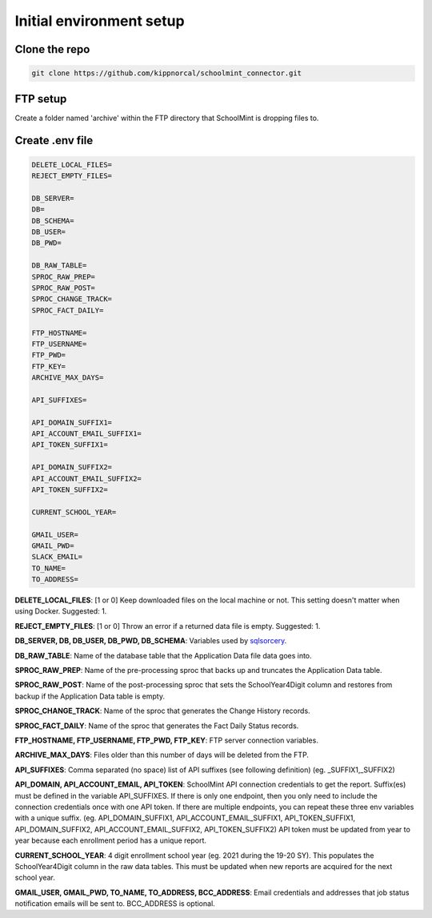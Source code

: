 Initial environment setup
==========================

Clone the repo
---------------
.. code-block:: bash

    git clone https://github.com/kippnorcal/schoolmint_connector.git


FTP setup
-----------
Create a folder named 'archive' within the FTP directory that SchoolMint is dropping files to.

.. image:: _static/ftp_archive_folder.png

Create .env file
------------------
.. code-block:: text

    DELETE_LOCAL_FILES=
    REJECT_EMPTY_FILES=

    DB_SERVER=
    DB=
    DB_SCHEMA=
    DB_USER=
    DB_PWD=

    DB_RAW_TABLE=
    SPROC_RAW_PREP=
    SPROC_RAW_POST=
    SPROC_CHANGE_TRACK=
    SPROC_FACT_DAILY=

    FTP_HOSTNAME=
    FTP_USERNAME=
    FTP_PWD=
    FTP_KEY=
    ARCHIVE_MAX_DAYS=

    API_SUFFIXES=
    
    API_DOMAIN_SUFFIX1=
    API_ACCOUNT_EMAIL_SUFFIX1=
    API_TOKEN_SUFFIX1=

    API_DOMAIN_SUFFIX2=
    API_ACCOUNT_EMAIL_SUFFIX2=
    API_TOKEN_SUFFIX2=

    CURRENT_SCHOOL_YEAR=

    GMAIL_USER=
    GMAIL_PWD=
    SLACK_EMAIL=
    TO_NAME=
    TO_ADDRESS=

**DELETE_LOCAL_FILES**: [1 or 0] Keep downloaded files on the local machine or not. 
This setting doesn't matter when using Docker. Suggested: 1.

**REJECT_EMPTY_FILES**: [1 or 0] Throw an error if a returned data file is empty. Suggested: 1.

**DB_SERVER, DB, DB_USER, DB_PWD, DB_SCHEMA**: Variables used by 
`sqlsorcery <https://sqlsorcery.readthedocs.io/en/latest/cookbook/environment.html>`_.

**DB_RAW_TABLE**: Name of the database table that the Application Data 
file data goes into.

**SPROC_RAW_PREP**: Name of the pre-processing sproc that backs up and 
truncates the Application Data table.

**SPROC_RAW_POST**: Name of the post-processing sproc that sets the 
SchoolYear4Digit column and restores from backup if the Application Data table is empty.

**SPROC_CHANGE_TRACK**: Name of the sproc that generates the Change History 
records.

**SPROC_FACT_DAILY**: Name of the sproc that generates the Fact Daily Status 
records.

**FTP_HOSTNAME, FTP_USERNAME, FTP_PWD, FTP_KEY**: FTP server connection variables.

**ARCHIVE_MAX_DAYS**: Files older than this number of days will be deleted from the FTP.

**API_SUFFIXES**: Comma separated (no space) list of API suffixes (see following definition)
(eg. _SUFFIX1,_SUFFIX2)

**API_DOMAIN, API_ACCOUNT_EMAIL, API_TOKEN**: SchoolMint API connection credentials to get the report. 
Suffix(es) must be defined in the variable API_SUFFIXES.
If there is only one endpoint, then you only need to include the connection credentials once with one API token.
If there are multiple endpoints, you can repeat these three env variables with a unique suffix.
(eg. API_DOMAIN_SUFFIX1, API_ACCOUNT_EMAIL_SUFFIX1, API_TOKEN_SUFFIX1, API_DOMAIN_SUFFIX2, API_ACCOUNT_EMAIL_SUFFIX2, API_TOKEN_SUFFIX2)
API token must be updated from year to year because each enrollment period has a unique report.

**CURRENT_SCHOOL_YEAR**: 4 digit enrollment school year (eg. 2021 during the 19-20 SY). 
This populates the SchoolYear4Digit column in the raw data tables. 
This must be updated when new reports are acquired for the next school year.

**GMAIL_USER, GMAIL_PWD, TO_NAME, TO_ADDRESS, BCC_ADDRESS**: 
Email credentials and addresses that job status notification emails will be sent to. 
BCC_ADDRESS is optional.

